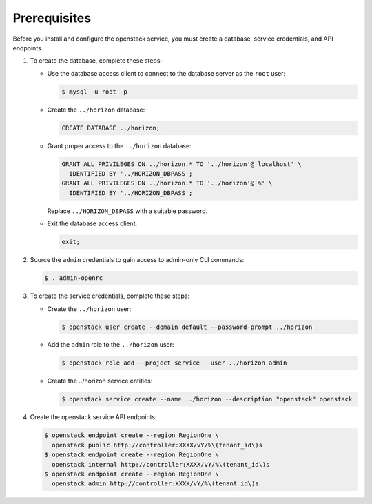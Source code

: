 Prerequisites
-------------

Before you install and configure the openstack service,
you must create a database, service credentials, and API endpoints.

#. To create the database, complete these steps:

   * Use the database access client to connect to the database
     server as the ``root`` user:

     .. code-block:: console

        $ mysql -u root -p

   * Create the ``../horizon`` database:

     .. code-block:: none

        CREATE DATABASE ../horizon;

   * Grant proper access to the ``../horizon`` database:

     .. code-block:: none

        GRANT ALL PRIVILEGES ON ../horizon.* TO '../horizon'@'localhost' \
          IDENTIFIED BY '../HORIZON_DBPASS';
        GRANT ALL PRIVILEGES ON ../horizon.* TO '../horizon'@'%' \
          IDENTIFIED BY '../HORIZON_DBPASS';

     Replace ``../HORIZON_DBPASS`` with a suitable password.

   * Exit the database access client.

     .. code-block:: none

        exit;

#. Source the ``admin`` credentials to gain access to
   admin-only CLI commands:

   .. code-block:: console

      $ . admin-openrc

#. To create the service credentials, complete these steps:

   * Create the ``../horizon`` user:

     .. code-block:: console

        $ openstack user create --domain default --password-prompt ../horizon

   * Add the ``admin`` role to the ``../horizon`` user:

     .. code-block:: console

        $ openstack role add --project service --user ../horizon admin

   * Create the ../horizon service entities:

     .. code-block:: console

        $ openstack service create --name ../horizon --description "openstack" openstack

#. Create the openstack service API endpoints:

   .. code-block:: console

      $ openstack endpoint create --region RegionOne \
        openstack public http://controller:XXXX/vY/%\(tenant_id\)s
      $ openstack endpoint create --region RegionOne \
        openstack internal http://controller:XXXX/vY/%\(tenant_id\)s
      $ openstack endpoint create --region RegionOne \
        openstack admin http://controller:XXXX/vY/%\(tenant_id\)s
